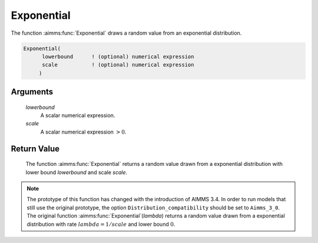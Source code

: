 .. aimms:function:: Exponential(lowerbound, scale)

.. _Exponential:

Exponential
===========

The function :aimms:func:`Exponential` draws a random value from an exponential
distribution.

.. code-block:: aimms

    Exponential(
          lowerbound      ! (optional) numerical expression
          scale           ! (optional) numerical expression
         )

Arguments
---------

    *lowerbound*
        A scalar numerical expression.

    *scale*
        A scalar numerical expression :math:`> 0`.

Return Value
------------

    The function :aimms:func:`Exponential` returns a random value drawn from a
    exponential distribution with lower bound *lowerbound* and scale
    *scale*.

.. note::

    The prototype of this function has changed with the introduction of
    AIMMS 3.4. In order to run models that still use the original prototype,
    the option ``Distribution_compatibility`` should be set to
    ``Aimms_3_0``. The original function :aimms:func:`Exponential`\ (*lambda*) returns
    a random value drawn from a exponential distribution with rate
    :math:`lambda = 1/scale` and lower bound :math:`0`.

.. seealso::

    The :aimms:func:`Exponential` distribution is discussed in full detail in Appendix
    A of the `Language Reference <https://documentation.aimms.com/_downloads/AIMMS_ref.pdf>`__.
